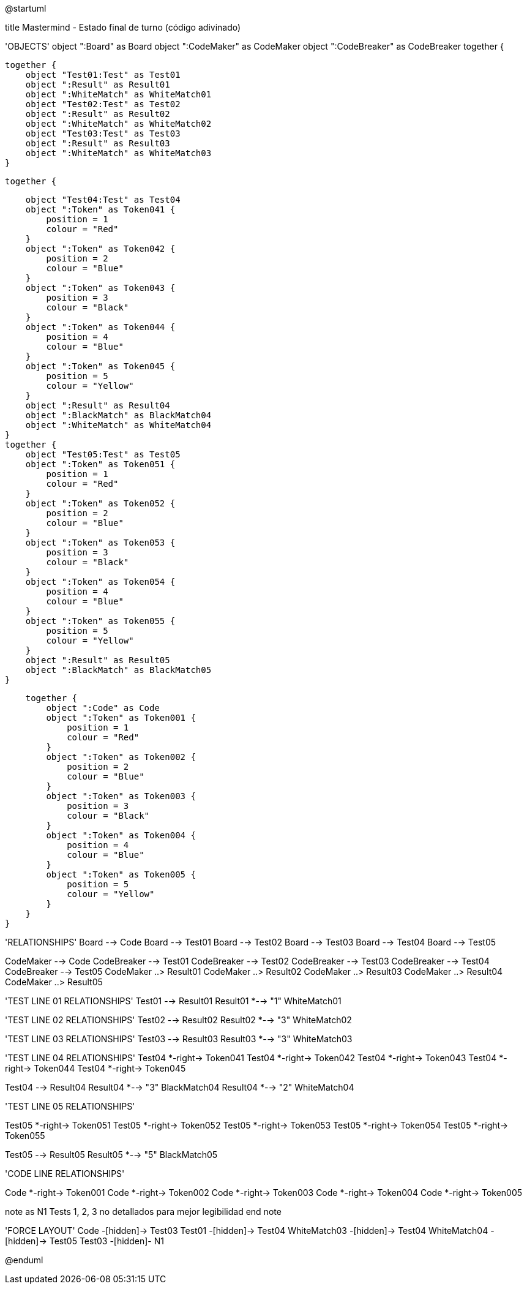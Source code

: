 @startuml

title Mastermind - Estado final de turno (código adivinado)

'OBJECTS'
object ":Board" as Board
object ":CodeMaker" as CodeMaker
object ":CodeBreaker" as CodeBreaker
together {

    together {
        object "Test01:Test" as Test01
        object ":Result" as Result01
        object ":WhiteMatch" as WhiteMatch01
        object "Test02:Test" as Test02
        object ":Result" as Result02
        object ":WhiteMatch" as WhiteMatch02
        object "Test03:Test" as Test03
        object ":Result" as Result03
        object ":WhiteMatch" as WhiteMatch03
    }

    together {

        object "Test04:Test" as Test04
        object ":Token" as Token041 {
            position = 1
            colour = "Red"
        }
        object ":Token" as Token042 {
            position = 2
            colour = "Blue"
        }
        object ":Token" as Token043 {
            position = 3
            colour = "Black"
        }
        object ":Token" as Token044 {
            position = 4
            colour = "Blue"
        }
        object ":Token" as Token045 {
            position = 5
            colour = "Yellow"
        }
        object ":Result" as Result04
        object ":BlackMatch" as BlackMatch04
        object ":WhiteMatch" as WhiteMatch04
    }
    together {
        object "Test05:Test" as Test05
        object ":Token" as Token051 {
            position = 1
            colour = "Red"
        }
        object ":Token" as Token052 {
            position = 2
            colour = "Blue"
        }
        object ":Token" as Token053 {
            position = 3
            colour = "Black"
        }
        object ":Token" as Token054 {
            position = 4
            colour = "Blue"
        }
        object ":Token" as Token055 {
            position = 5
            colour = "Yellow"
        }
        object ":Result" as Result05
        object ":BlackMatch" as BlackMatch05
    }

    together {
        object ":Code" as Code
        object ":Token" as Token001 {
            position = 1
            colour = "Red"
        }
        object ":Token" as Token002 {
            position = 2
            colour = "Blue"
        }
        object ":Token" as Token003 {
            position = 3
            colour = "Black"
        }
        object ":Token" as Token004 {
            position = 4
            colour = "Blue"
        }
        object ":Token" as Token005 {
            position = 5
            colour = "Yellow"
        }
    }
}



'RELATIONSHIPS'
Board --> Code
Board --> Test01
Board --> Test02
Board --> Test03
Board --> Test04
Board --> Test05

CodeMaker --> Code
CodeBreaker --> Test01
CodeBreaker --> Test02
CodeBreaker --> Test03
CodeBreaker --> Test04
CodeBreaker --> Test05
CodeMaker ..> Result01
CodeMaker ..> Result02
CodeMaker ..> Result03
CodeMaker ..> Result04
CodeMaker ..> Result05

'TEST LINE 01 RELATIONSHIPS'
Test01 --> Result01
Result01 *--> "1" WhiteMatch01

'TEST LINE 02 RELATIONSHIPS'
Test02 --> Result02
Result02 *--> "3" WhiteMatch02

'TEST LINE 03 RELATIONSHIPS'
Test03 --> Result03
Result03 *--> "3" WhiteMatch03

'TEST LINE 04 RELATIONSHIPS'
Test04 *-right-> Token041
Test04 *-right-> Token042
Test04 *-right-> Token043
Test04 *-right-> Token044
Test04 *-right-> Token045

Test04 --> Result04
Result04 *--> "3" BlackMatch04
Result04 *--> "2" WhiteMatch04


'TEST LINE 05 RELATIONSHIPS'

Test05 *-right-> Token051
Test05 *-right-> Token052
Test05 *-right-> Token053
Test05 *-right-> Token054
Test05 *-right-> Token055

Test05 --> Result05
Result05 *--> "5" BlackMatch05

'CODE LINE RELATIONSHIPS'

Code *-right-> Token001
Code *-right-> Token002
Code *-right-> Token003
Code *-right-> Token004
Code *-right-> Token005

note as N1
Tests 1, 2, 3 no detallados
para mejor legibilidad
end note

'FORCE LAYOUT'
Code -[hidden]-> Test03
Test01 -[hidden]-> Test04
WhiteMatch03 -[hidden]-> Test04
WhiteMatch04 -[hidden]-> Test05
Test03 -[hidden]- N1

@enduml